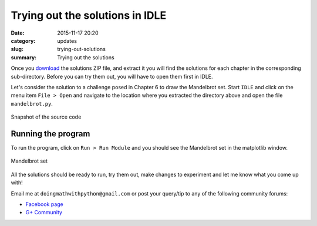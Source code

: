 Trying out the solutions in IDLE
================================
:date: 2015-11-17 20:20
:category: updates
:slug: trying-out-solutions
:summary: Trying out the solutions

Once you `download
<https://www.nostarch.com/download/doingmath_code.zip>`__ the solutions ZIP file, and extract it you will
find the solutions for each chapter in the corresponding 
sub-directory. Before you can try them out, you will have to open
them first in IDLE.

Let's consider the solution to a challenge posed in Chapter 6 to draw
the Mandelbrot set. Start ``IDLE`` and click on the menu item ``File >
Open`` and navigate to the location where you extracted the directory
above and open the file ``mandelbrot.py``.

.. figure:: {filename}/images/idle-1.png
   :align: center
   :alt: IDLE window

   Snapshot of the source code

Running the program
~~~~~~~~~~~~~~~~~~~

To run the program, click on ``Run > Run Module`` and you should see
the Mandelbrot set in the matplotlib window.

.. figure:: {filename}/images/idle-2.png
   :align: center
   :alt: Mandelbrot Set

   Mandelbrot set

All the solutions should be ready to run, try them out, make changes
to experiment and let me know what you come up with!

Email me at ``doingmathwithpython@gmail.com`` or post your query/tip to any of the
following community forums:

- `Facebook page <https://www.facebook.com/doingmathwithpython>`__
- `G+ Community <https://plus.google.com/u/0/communities/113121562865298236232>`__
